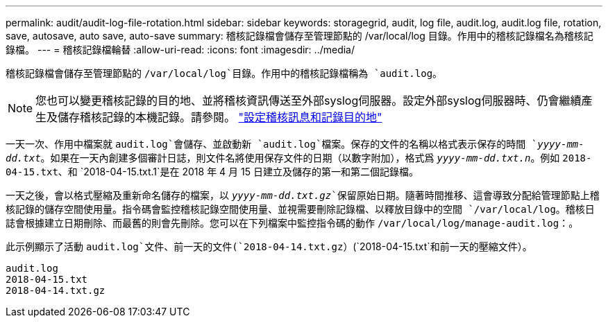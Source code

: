 ---
permalink: audit/audit-log-file-rotation.html 
sidebar: sidebar 
keywords: storagegrid, audit, log file, audit.log, audit.log file, rotation, save, autosave, auto save, auto-save 
summary: 稽核記錄檔會儲存至管理節點的 /var/local/log 目錄。作用中的稽核記錄檔名為稽核記錄檔。 
---
= 稽核記錄檔輪替
:allow-uri-read: 
:icons: font
:imagesdir: ../media/


[role="lead"]
稽核記錄檔會儲存至管理節點的 `/var/local/log`目錄。作用中的稽核記錄檔稱為 `audit.log`。


NOTE: 您也可以變更稽核記錄的目的地、並將稽核資訊傳送至外部syslog伺服器。設定外部syslog伺服器時、仍會繼續產生及儲存稽核記錄的本機記錄。請參閱。 link:../monitor/configure-audit-messages.html["設定稽核訊息和記錄目的地"]

一天一次、作用中檔案就 `audit.log`會儲存、並啟動新 `audit.log`檔案。保存的文件的名稱以格式表示保存的時間 `_yyyy-mm-dd.txt_`。如果在一天內創建多個審計日誌，則文件名將使用保存文件的日期（以數字附加），格式爲 `_yyyy-mm-dd.txt.n_`。例如 `2018-04-15.txt`、和 `2018-04-15.txt.1`是在 2018 年 4 月 15 日建立及儲存的第一和第二個記錄檔。

一天之後，會以格式壓縮及重新命名儲存的檔案，以 `_yyyy-mm-dd.txt.gz_`保留原始日期。隨著時間推移、這會導致分配給管理節點上稽核記錄的儲存空間使用量。指令碼會監控稽核記錄空間使用量、並視需要刪除記錄檔、以釋放目錄中的空間 `/var/local/log`。稽核日誌會根據建立日期刪除、而最舊的則會先刪除。您可以在下列檔案中監控指令碼的動作 `/var/local/log/manage-audit.log`：。

此示例顯示了活動 `audit.log`文件、前一天的文件(`2018-04-14.txt.gz`）(`2018-04-15.txt`和前一天的壓縮文件）。

[listing]
----
audit.log
2018-04-15.txt
2018-04-14.txt.gz
----